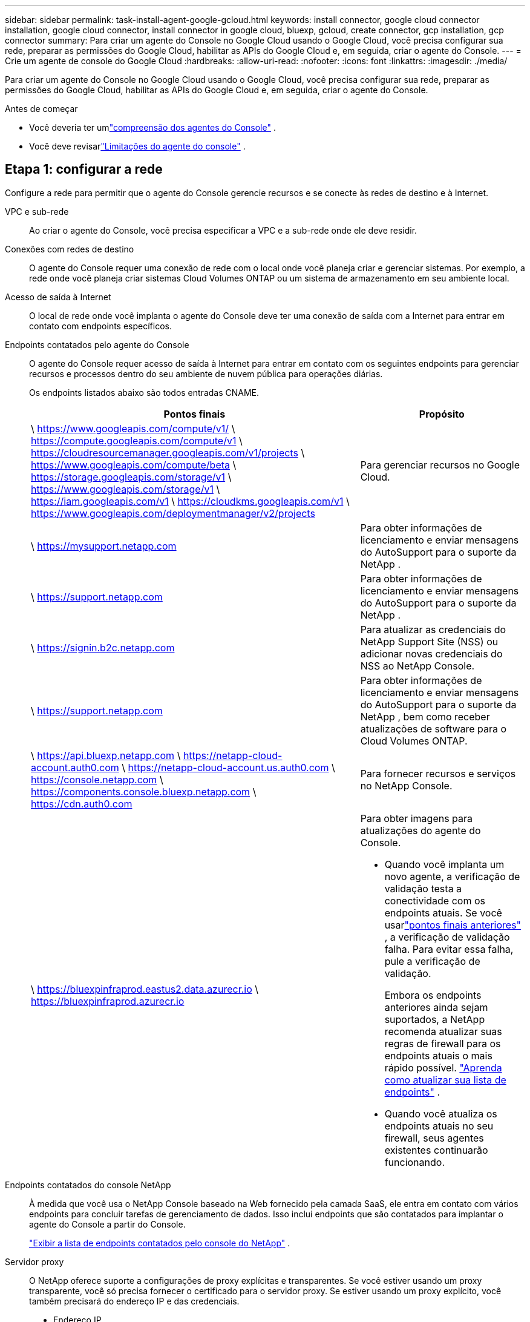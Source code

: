 ---
sidebar: sidebar 
permalink: task-install-agent-google-gcloud.html 
keywords: install connector, google cloud connector installation, google cloud connector, install connector in google cloud, bluexp, gcloud, create connector, gcp installation, gcp connector 
summary: Para criar um agente do Console no Google Cloud usando o Google Cloud, você precisa configurar sua rede, preparar as permissões do Google Cloud, habilitar as APIs do Google Cloud e, em seguida, criar o agente do Console. 
---
= Crie um agente de console do Google Cloud
:hardbreaks:
:allow-uri-read: 
:nofooter: 
:icons: font
:linkattrs: 
:imagesdir: ./media/


[role="lead"]
Para criar um agente do Console no Google Cloud usando o Google Cloud, você precisa configurar sua rede, preparar as permissões do Google Cloud, habilitar as APIs do Google Cloud e, em seguida, criar o agente do Console.

.Antes de começar
* Você deveria ter umlink:concept-agents.html["compreensão dos agentes do Console"] .
* Você deve revisarlink:reference-limitations.html["Limitações do agente do console"] .




== Etapa 1: configurar a rede

Configure a rede para permitir que o agente do Console gerencie recursos e se conecte às redes de destino e à Internet.

VPC e sub-rede:: Ao criar o agente do Console, você precisa especificar a VPC e a sub-rede onde ele deve residir.


Conexões com redes de destino:: O agente do Console requer uma conexão de rede com o local onde você planeja criar e gerenciar sistemas.  Por exemplo, a rede onde você planeja criar sistemas Cloud Volumes ONTAP ou um sistema de armazenamento em seu ambiente local.


Acesso de saída à Internet:: O local de rede onde você implanta o agente do Console deve ter uma conexão de saída com a Internet para entrar em contato com endpoints específicos.


Endpoints contatados pelo agente do Console:: O agente do Console requer acesso de saída à Internet para entrar em contato com os seguintes endpoints para gerenciar recursos e processos dentro do seu ambiente de nuvem pública para operações diárias.
+
--
Os endpoints listados abaixo são todos entradas CNAME.

[cols="2a,1a"]
|===
| Pontos finais | Propósito 


 a| 
\ https://www.googleapis.com/compute/v1/ \ https://compute.googleapis.com/compute/v1 \ https://cloudresourcemanager.googleapis.com/v1/projects \ https://www.googleapis.com/compute/beta \ https://storage.googleapis.com/storage/v1 \ https://www.googleapis.com/storage/v1 \ https://iam.googleapis.com/v1 \ https://cloudkms.googleapis.com/v1 \ https://www.googleapis.com/deploymentmanager/v2/projects
 a| 
Para gerenciar recursos no Google Cloud.



 a| 
\ https://mysupport.netapp.com
 a| 
Para obter informações de licenciamento e enviar mensagens do AutoSupport para o suporte da NetApp .



 a| 
\ https://support.netapp.com
 a| 
Para obter informações de licenciamento e enviar mensagens do AutoSupport para o suporte da NetApp .



 a| 
\ https://signin.b2c.netapp.com
 a| 
Para atualizar as credenciais do NetApp Support Site (NSS) ou adicionar novas credenciais do NSS ao NetApp Console.



 a| 
\ https://support.netapp.com
 a| 
Para obter informações de licenciamento e enviar mensagens do AutoSupport para o suporte da NetApp , bem como receber atualizações de software para o Cloud Volumes ONTAP.



 a| 
\ https://api.bluexp.netapp.com \ https://netapp-cloud-account.auth0.com \ https://netapp-cloud-account.us.auth0.com \ https://console.netapp.com \ https://components.console.bluexp.netapp.com \ https://cdn.auth0.com
 a| 
Para fornecer recursos e serviços no NetApp Console.



 a| 
\ https://bluexpinfraprod.eastus2.data.azurecr.io \ https://bluexpinfraprod.azurecr.io
 a| 
Para obter imagens para atualizações do agente do Console.

* Quando você implanta um novo agente, a verificação de validação testa a conectividade com os endpoints atuais.  Se você usarlink:link:reference-networking-saas-console-previous.html["pontos finais anteriores"] , a verificação de validação falha.  Para evitar essa falha, pule a verificação de validação.
+
Embora os endpoints anteriores ainda sejam suportados, a NetApp recomenda atualizar suas regras de firewall para os endpoints atuais o mais rápido possível. link:reference-networking-saas-console-previous.html#update-endpoint-list["Aprenda como atualizar sua lista de endpoints"] .

* Quando você atualiza os endpoints atuais no seu firewall, seus agentes existentes continuarão funcionando.


|===
--


Endpoints contatados do console NetApp:: À medida que você usa o NetApp Console baseado na Web fornecido pela camada SaaS, ele entra em contato com vários endpoints para concluir tarefas de gerenciamento de dados.  Isso inclui endpoints que são contatados para implantar o agente do Console a partir do Console.
+
--
link:reference-networking-saas-console.html["Exibir a lista de endpoints contatados pelo console do NetApp"] .

--


Servidor proxy:: O NetApp oferece suporte a configurações de proxy explícitas e transparentes.  Se você estiver usando um proxy transparente, você só precisa fornecer o certificado para o servidor proxy.  Se estiver usando um proxy explícito, você também precisará do endereço IP e das credenciais.
+
--
* Endereço IP
* Credenciais
* Certificado HTTPS


--


Portos:: Não há tráfego de entrada para o agente do Console, a menos que você o inicie ou se ele for usado como um proxy para enviar mensagens do AutoSupport do Cloud Volumes ONTAP para o Suporte da NetApp .
+
--
* HTTP (80) e HTTPS (443) fornecem acesso à interface de usuário local, que você usará em raras circunstâncias.
* SSH (22) só é necessário se você precisar se conectar ao host para solução de problemas.
* Conexões de entrada pela porta 3128 serão necessárias se você implantar sistemas Cloud Volumes ONTAP em uma sub-rede onde uma conexão de saída com a Internet não esteja disponível.
+
Se os sistemas Cloud Volumes ONTAP não tiverem uma conexão de saída com a Internet para enviar mensagens do AutoSupport , o Console configurará automaticamente esses sistemas para usar um servidor proxy incluído no agente do Console.  O único requisito é garantir que o grupo de segurança do agente do Console permita conexões de entrada pela porta 3128.  Você precisará abrir esta porta depois de implantar o agente do Console.



--


Habilitar NTP:: Se você estiver planejando usar o NetApp Data Classification para verificar suas fontes de dados corporativos, deverá habilitar um serviço Network Time Protocol (NTP) no agente do Console e no sistema NetApp Data Classification para que o horário seja sincronizado entre os sistemas. https://docs.netapp.com/us-en/data-services-data-classification/concept-cloud-compliance.html["Saiba mais sobre a classificação de dados da NetApp"^]
+
--
Implemente este requisito de rede após criar o agente do Console.

--




== Etapa 2: configurar permissões para criar o agente do Console

Configure permissões para o usuário do Google Cloud implantar a VM do agente do Console do Google Cloud.

.Passos
. Crie uma função personalizada na plataforma Google:
+
.. Crie um arquivo YAML que inclua as seguintes permissões:
+
[source, yaml]
----
title: Console agent deployment policy
description: Permissions for the user who deploys the NetApp Console agent
stage: GA
includedPermissions:
- compute.disks.create
- compute.disks.get
- compute.disks.list
- compute.disks.setLabels
- compute.disks.use
- compute.firewalls.create
- compute.firewalls.delete
- compute.firewalls.get
- compute.firewalls.list
- compute.globalOperations.get
- compute.images.get
- compute.images.getFromFamily
- compute.images.list
- compute.images.useReadOnly
- compute.instances.attachDisk
- compute.instances.create
- compute.instances.get
- compute.instances.list
- compute.instances.setDeletionProtection
- compute.instances.setLabels
- compute.instances.setMachineType
- compute.instances.setMetadata
- compute.instances.setTags
- compute.instances.start
- compute.instances.updateDisplayDevice
- compute.machineTypes.get
- compute.networks.get
- compute.networks.list
- compute.networks.updatePolicy
- compute.projects.get
- compute.regions.get
- compute.regions.list
- compute.subnetworks.get
- compute.subnetworks.list
- compute.zoneOperations.get
- compute.zones.get
- compute.zones.list
- deploymentmanager.compositeTypes.get
- deploymentmanager.compositeTypes.list
- deploymentmanager.deployments.create
- deploymentmanager.deployments.delete
- deploymentmanager.deployments.get
- deploymentmanager.deployments.list
- deploymentmanager.manifests.get
- deploymentmanager.manifests.list
- deploymentmanager.operations.get
- deploymentmanager.operations.list
- deploymentmanager.resources.get
- deploymentmanager.resources.list
- deploymentmanager.typeProviders.get
- deploymentmanager.typeProviders.list
- deploymentmanager.types.get
- deploymentmanager.types.list
- resourcemanager.projects.get
- compute.instances.setServiceAccount
- iam.serviceAccounts.list
----
.. No Google Cloud, ative o Cloud Shell.
.. Faça upload do arquivo YAML que inclui as permissões necessárias.
.. Crie uma função personalizada usando o `gcloud iam roles create` comando.
+
O exemplo a seguir cria uma função chamada "connectorDeployment" no nível do projeto:

+
gcloud iam roles criar connectorDeployment --project=myproject --file=connector-deployment.yaml

+
https://cloud.google.com/iam/docs/creating-custom-roles#iam-custom-roles-create-gcloud["Documentação do Google Cloud: Criação e gerenciamento de funções personalizadas"^]



. Atribua esta função personalizada ao usuário que implanta o agente do Console do Google Cloud.
+
https://cloud.google.com/iam/docs/granting-changing-revoking-access#grant-single-role["Documentação do Google Cloud: Conceder uma única função"^]





== Etapa 3: Configurar permissões para as operações do agente do Console

Uma conta de serviço do Google Cloud é necessária para fornecer ao agente do Console as permissões necessárias para que o Console gerencie recursos no Google Cloud.  Ao criar o agente do Console, você precisará associar essa conta de serviço à VM do agente do Console.

É sua responsabilidade atualizar a função personalizada à medida que novas permissões são adicionadas em versões subsequentes.  Se novas permissões forem necessárias, elas serão listadas nas notas de versão.

.Passos
. Crie uma função personalizada no Google Cloud:
+
.. Crie um arquivo YAML que inclua o conteúdo dolink:reference-permissions-gcp.html["permissões de conta de serviço para o agente do Console"] .
.. No Google Cloud, ative o Cloud Shell.
.. Faça upload do arquivo YAML que inclui as permissões necessárias.
.. Crie uma função personalizada usando o `gcloud iam roles create` comando.
+
O exemplo a seguir cria uma função chamada "conector" no nível do projeto:

+
`gcloud iam roles create connector --project=myproject --file=connector.yaml`

+
https://cloud.google.com/iam/docs/creating-custom-roles#iam-custom-roles-create-gcloud["Documentação do Google Cloud: Criação e gerenciamento de funções personalizadas"^]



. Crie uma conta de serviço no Google Cloud e atribua a função à conta de serviço:
+
.. No serviço IAM e Admin, selecione *Contas de serviço > Criar conta de serviço*.
.. Insira os detalhes da conta de serviço e selecione *Criar e continuar*.
.. Selecione a função que você acabou de criar.
.. Conclua as etapas restantes para criar a função.
+
https://cloud.google.com/iam/docs/creating-managing-service-accounts#creating_a_service_account["Documentação do Google Cloud: Criação de uma conta de serviço"^]



. Se você planeja implantar sistemas Cloud Volumes ONTAP em projetos diferentes daquele em que o agente do Console reside, será necessário fornecer à conta de serviço do agente do Console acesso a esses projetos.
+
Por exemplo, digamos que o agente do Console esteja no projeto 1 e você queira criar sistemas Cloud Volumes ONTAP no projeto 2.  Você precisará conceder acesso à conta de serviço no projeto 2.

+
.. No serviço IAM e Admin, selecione o projeto do Google Cloud onde você deseja criar sistemas Cloud Volumes ONTAP .
.. Na página *IAM*, selecione *Conceder acesso* e forneça os detalhes necessários.
+
*** Digite o e-mail da conta de serviço do agente do Console.
*** Selecione a função personalizada do agente do Console.
*** Selecione *Salvar*.




+
Para mais detalhes, consulte https://cloud.google.com/iam/docs/granting-changing-revoking-access#grant-single-role["Documentação do Google Cloud"^]





== Etapa 4: configurar permissões de VPC compartilhadas

Se você estiver usando uma VPC compartilhada para implantar recursos em um projeto de serviço, precisará preparar suas permissões.

Esta tabela é para referência e seu ambiente deve refletir a tabela de permissões quando a configuração do IAM estiver concluída.

.Exibir permissões de VPC compartilhadas
[%collapsible]
====
[cols="10,10,10,18,18,34"]
|===
| Identidade | Criador | Hospedado em | Permissões do projeto de serviço | Permissões do projeto host | Propósito 


| Conta do Google para implantar o agente | Personalizado | Projeto de Serviço  a| 
link:task-install-agent-google-console-gcloud.html#agent-permissions-google["Política de implantação do agente"]
 a| 
compute.networkUser
| Implantando o agente no projeto de serviço 


| conta de serviço do agente | Personalizado | Projeto de serviço  a| 
link:reference-permissions-gcp.html["Política de conta de serviço do agente"]
| compute.networkUser gerenciador de implantação.editor | Implantando e mantendo o Cloud Volumes ONTAP e serviços no projeto de serviço 


| Conta de serviço Cloud Volumes ONTAP | Personalizado | Projeto de serviço | membro storage.admin: conta de serviço do NetApp Console como serviceAccount.user | N / D | (Opcional) Para NetApp Cloud Tiering e NetApp Backup and Recovery 


| Agente de serviço de APIs do Google | Google Cloud | Projeto de serviço  a| 
(Padrão) Editor
 a| 
compute.networkUser
| Interage com as APIs do Google Cloud em nome da implantação.  Permite que o Console use a rede compartilhada. 


| Conta de serviço padrão do Google Compute Engine | Google Cloud | Projeto de serviço  a| 
(Padrão) Editor
 a| 
compute.networkUser
| Implanta instâncias do Google Cloud e infraestrutura de computação em nome da implantação.  Permite que o Console use a rede compartilhada. 
|===
Observações:

. deploymentmanager.editor só é necessário no projeto host se você não estiver passando regras de firewall para a implantação e optar por deixar que o Console as crie para você.  O NetApp Console cria uma implantação no projeto host que contém a regra de firewall VPC0 se nenhuma regra for especificada.
. firewall.create e firewall.delete só são necessários se você não estiver passando regras de firewall para a implantação e optar por deixar que o Console as crie para você.  Essas permissões residem no arquivo .yaml da conta do Console.  Se você estiver implantando um par de HA usando uma VPC compartilhada, essas permissões serão usadas para criar as regras de firewall para VPC1, 2 e 3.  Para todas as outras implantações, essas permissões também serão usadas para criar regras para VPC0.
. Para Cloud Tiering, a conta de serviço de hierarquização deve ter a função serviceAccount.user na conta de serviço, não apenas no nível do projeto.  Atualmente, se você atribuir serviceAccount.user no nível do projeto, as permissões não serão exibidas quando você consultar a conta de serviço com getIAMPolicy.


====


== Etapa 5: habilitar as APIs do Google Cloud

Habilite várias APIs do Google Cloud antes de implantar o agente do Console e o Cloud Volumes ONTAP.

.Etapa
. Ative as seguintes APIs do Google Cloud no seu projeto:
+
** API do Gerenciador de Implantação em Nuvem V2
** API de registro em nuvem
** API do Gerenciador de Recursos de Nuvem
** API do mecanismo de computação
** API de gerenciamento de identidade e acesso (IAM)
** API do Serviço de Gerenciamento de Chaves em Nuvem (KMS)
+
(Obrigatório somente se você estiver planejando usar o NetApp Backup and Recovery com chaves de criptografia gerenciadas pelo cliente (CMEK))





https://cloud.google.com/apis/docs/getting-started#enabling_apis["Documentação do Google Cloud: Habilitando APIs"^]



== Etapa 6: Criar o agente do Console

Crie um agente do Console usando o Google Cloud.

A criação do agente do Console implanta uma instância de VM no Google Cloud com a configuração padrão. Não mude para uma instância de VM menor com menos CPUs ou menos RAM depois de criar o agente do Console. link:reference-agent-default-config.html["Saiba mais sobre a configuração padrão do agente do Console"] .

.Antes de começar
Você deve ter o seguinte:

* As permissões necessárias do Google Cloud para criar o agente do Console e uma conta de serviço para a VM do agente do Console.
* Uma VPC e uma sub-rede que atendem aos requisitos de rede.
* Uma compreensão dos requisitos da instância de VM.
+
** *CPU*: 8 núcleos ou 8 vCPUs
** *RAM*: 32 GB
** *Tipo de máquina*: Recomendamos n2-standard-8.
+
O agente do Console é compatível com o Google Cloud em uma instância de VM com um sistema operacional compatível com recursos de VM protegida.





.Passos
. Faça login no Google Cloud SDK usando seu método preferido.
+
Este exemplo usa um shell local com o gcloud SDK instalado, mas você também pode usar o Google Cloud Shell.

+
Para obter mais informações sobre o Google Cloud SDK, visite olink:https://cloud.google.com/sdk["Página de documentação do Google Cloud SDK"^] .

. Verifique se você está conectado como um usuário que possui as permissões necessárias definidas na seção acima:
+
[source, bash]
----
gcloud auth list
----
+
A saída deve mostrar o seguinte, onde * a conta de usuário é a conta de usuário desejada para efetuar login:

+
[listing]
----
Credentialed Accounts
ACTIVE  ACCOUNT
     some_user_account@domain.com
*    desired_user_account@domain.com
To set the active account, run:
 $ gcloud config set account `ACCOUNT`
Updates are available for some Cloud SDK components. To install them,
please run:
$ gcloud components update
----
. Execute o `gcloud compute instances create` comando:
+
[source, bash]
----
gcloud compute instances create <instance-name>
  --machine-type=n2-standard-8
  --image-project=netapp-cloudmanager
  --image-family=cloudmanager
  --scopes=cloud-platform
  --project=<project>
  --service-account=<service-account>
  --zone=<zone>
  --no-address
  --tags <network-tag>
  --network <network-path>
  --subnet <subnet-path>
  --boot-disk-kms-key <kms-key-path>
----
+
nome da instância:: O nome da instância desejada para a instância da VM.
projeto:: (Opcional) O projeto onde você deseja implantar a VM.
conta de serviço:: A conta de serviço especificada na saída da etapa 2.
zona:: A zona onde você deseja implantar a VM
sem endereço:: (Opcional) Nenhum endereço IP externo é usado (você precisa de um NAT ou proxy na nuvem para rotear o tráfego para a Internet pública)
tag de rede:: (Opcional) Adicione marcação de rede para vincular uma regra de firewall usando tags à instância do agente do Console
caminho de rede:: (Opcional) Adicione o nome da rede na qual implantar o agente do Console (para uma VPC compartilhada, você precisa do caminho completo)
caminho de sub-rede:: (Opcional) Adicione o nome da sub-rede para implantar o agente do Console (para uma VPC compartilhada, você precisa do caminho completo)
kms-chave-caminho:: (Opcional) Adicione uma chave KMS para criptografar os discos do agente do Console (as permissões do IAM também precisam ser aplicadas)
+
--
Para mais informações sobre essas bandeiras, visite olink:https://cloud.google.com/sdk/gcloud/reference/compute/instances/create["Documentação do SDK de computação do Google Cloud"^] .

--


+
Executar o comando implanta o agente do Console.  A instância do agente do Console e o software devem estar em execução em aproximadamente cinco minutos.

. Abra um navegador da Web e insira o URL do host do agente do Console:
+
O URL do host do console pode ser um host local, um endereço IP privado ou um endereço IP público, dependendo da configuração do host.  Por exemplo, se o agente do Console estiver na nuvem pública sem um endereço IP público, você deverá inserir um endereço IP privado de um host que tenha uma conexão com o host do agente do Console.

. Após efetuar login, configure o agente do Console:
+
.. Especifique a organização do Console a ser associada ao agente do Console.
+
link:concept-identity-and-access-management.html["Aprenda sobre gerenciamento de identidade e acesso"] .

.. Digite um nome para o sistema.




.Resultado
O agente do Console agora está instalado e configurado com sua organização do Console.

Abra um navegador da web e vá para o https://console.netapp.com["Console NetApp"^] para começar a usar o agente do Console.
